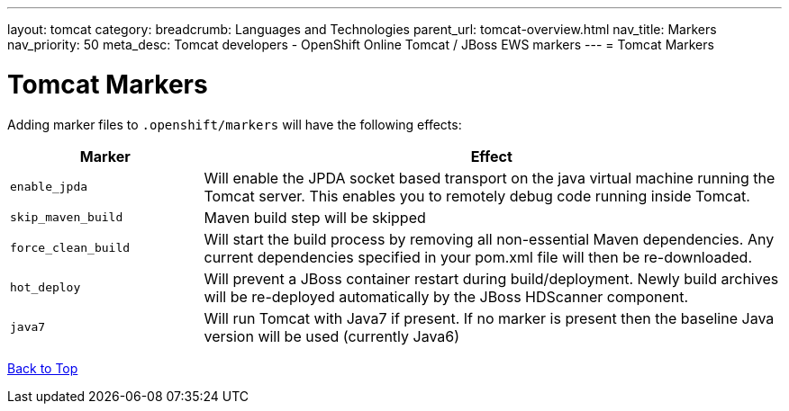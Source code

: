 ---
layout: tomcat
category:
breadcrumb: Languages and Technologies
parent_url: tomcat-overview.html
nav_title: Markers
nav_priority: 50
meta_desc: Tomcat developers - OpenShift Online Tomcat / JBoss EWS markers
---
= Tomcat Markers

[float]
= Tomcat Markers
Adding marker files to `.openshift/markers` will have the following effects:

[cols="1,3",options="header"]
|===
|Marker |Effect

|`enable_jpda`
|Will enable the JPDA socket based transport on the java virtual machine running the Tomcat server. This enables you to remotely debug code running inside Tomcat.

|`skip_maven_build`
|Maven build step will be skipped

|`force_clean_build`
|Will start the build process by removing all non-essential Maven dependencies.  Any current dependencies specified in your pom.xml file will then be re-downloaded.

|`hot_deploy`
|Will prevent a JBoss container restart during build/deployment. Newly build archives will be re-deployed automatically by the JBoss HDScanner component.

|`java7`
|Will run Tomcat with Java7 if present. If no marker is present then the baseline Java version will be used (currently Java6)
|===

link:#top[Back to Top]
